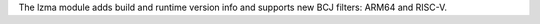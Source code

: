 The lzma module adds build and runtime version info and supports new BCJ
filters: ARM64 and RISC-V.
